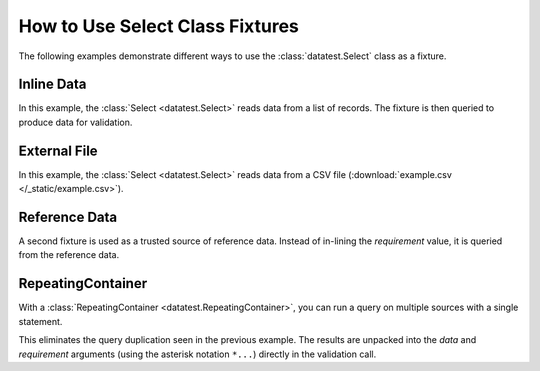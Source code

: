 
.. module:: datatest

.. meta::
    :description: How to use a datatest.Select fixture.
    :keywords: datatest, select, fixture


################################
How to Use Select Class Fixtures
################################

The following examples demonstrate different ways to use
the :class:`datatest.Select` class as a fixture.


Inline Data
===========

In this example, the :class:`Select <datatest.Select>` reads data
from a list of records. The fixture is then queried to produce data
for validation.

.. tabs::

    .. group-tab:: Pytest

        .. code-block:: python
            :emphasize-lines: 8-18,22,28

            import pytest
            from datatest import (
                validate,
                Select,
            )


            @pytest.fixture(scope='module')
            def mydata():
                return Select([
                    ['A', 'B', 'C'],
                    ['x', 'foo', 20],
                    ['x', 'foo', 30],
                    ['y', 'foo', 10],
                    ['y', 'bar', 20],
                    ['z', 'bar', 10],
                    ['z', 'bar', 10],
                ])


            def test_total(mydata):
                total = mydata('C').sum()
                requirement = 100
                validate(total, requirement)


            def test_subtotals(mydata):
                subtotals = mydata({'A': 'C'}).sum()
                requirement = {'x': 50, 'y': 30, 'z': 20}
                validate(subtotals, requirement)

    .. group-tab:: Unittest

        .. code-block:: python
            :emphasize-lines: 7-17,22,27

            from datatest import (
                DataTestCase,
                Select,
            )


            def setUpModule():
                global mydata
                mydata = Select([
                    ['A', 'B', 'C'],
                    ['x', 'foo', 20],
                    ['x', 'foo', 30],
                    ['y', 'foo', 10],
                    ['y', 'bar', 20],
                    ['z', 'bar', 10],
                    ['z', 'bar', 10],
                ])


            class MyTest(DataTestCase):
                def test_total(self):
                    total = mydata('C').sum()
                    requirement = 100
                    self.assertValid(total, requirement)

                def test_subtotals(self):
                    subtotals = mydata({'A': 'C'}).sum()
                    requirement = {'x': 50, 'y': 30, 'z': 20}
                    self.assertValid(subtotals, requirement)


External File
=============

In this example, the :class:`Select <datatest.Select>` reads data
from a CSV file (:download:`example.csv </_static/example.csv>`).


.. tabs::

    .. group-tab:: Pytest

        .. code-block:: python
            :emphasize-lines: 5,10-12

            import pytest
            from datatest import (
                validate,
                Select,
                working_directory,
            )


            @pytest.fixture(scope='module')
            @working_directory(__file__)
            def mydata():
                return Select('example.csv')


            def test_total(mydata):
                total = mydata('C').sum()
                requirement = 100
                validate(total, requirement)


            def test_subtotals(mydata):
                subtotals = mydata({'A': 'C'}).sum()
                requirement = {'x': 50, 'y': 30, 'z': 20}
                validate(subtotals, requirement)

    .. group-tab:: Unittest

        .. code-block:: python
            :emphasize-lines: 4,10-11

            from datatest import (
                DataTestCase,
                Select,
                working_directory,
            )


            def setUpModule():
                global mydata
                with working_directory(__file__):
                    mydata = Select('example.csv')


            class MyTest(DataTestCase):
                def test_total(self):
                    total = mydata('C').sum()
                    requirement = 100
                    self.assertValid(total, requirement)

                def test_subtotals(self):
                    subtotals = mydata({'A': 'C'}).sum()
                    requirement = {'x': 50, 'y': 30, 'z': 20}
                    self.assertValid(subtotals, requirement)


Reference Data
==============

A second fixture is used as a trusted source of reference data.
Instead of in-lining the *requirement* value, it is queried
from the reference data.

.. tabs::

    .. group-tab:: Pytest

        .. code-block:: python
            :emphasize-lines: 15-22,27,33

            import pytest
            from datatest import (
                validate,
                Select,
                working_directory,
            )


            @pytest.fixture(scope='module')
            @working_directory(__file__)
            def mydata():
                return Select('example.csv')


            @pytest.fixture(scope='module')
            def refdata():
                return Select([
                    ['A', 'C'],
                    ['x', 50],
                    ['y', 30],
                    ['z', 20],
                ])


            def test_total(mydata, refdata):
                total = mydata('C').sum()
                requirement = refdata('C').sum()
                validate(total, requirement)


            def test_subtotals(mydata, refdata):
                subtotals = mydata({'A': 'C'}).sum()
                requirement = refdata({'A': 'C'}).sum()
                validate(subtotals, requirement)


    .. group-tab:: Unittest

        .. code-block:: python
            :emphasize-lines: 10,15-20,26,31

            from datatest import (
                DataTestCase,
                Select,
                working_directory,
            )


            def setUpModule():
                global mydata
                global refdata

                with working_directory(__file__):
                    mydata = Select('example.csv')

                refdata = Select([
                    ['A', 'C'],
                    ['x', 50],
                    ['y', 30],
                    ['z', 20],
                ])


            class MyTest(DataTestCase):
                def test_total(self):
                    total = mydata('C').sum()
                    requirement = refdata('C').sum()
                    self.assertValid(total, requirement)

                def test_subtotals(self):
                    subtotals = mydata({'A': 'C'}).sum()
                    requirement = refdata({'A': 'C'}).sum()
                    self.assertValid(subtotals, requirement)


RepeatingContainer
==================

With a :class:`RepeatingContainer <datatest.RepeatingContainer>`,
you can run a query on multiple sources with a single statement.

This eliminates the query duplication seen in the previous example.
The results are unpacked into the *data* and *requirement*
arguments (using the asterisk notation ``*...``) directly in the
validation call.

.. tabs::

    .. group-tab:: Pytest

        .. code-block:: python
            :emphasize-lines: 6,26-28,32,36

            import pytest
            from datatest import (
                validate,
                Select,
                working_directory,
                RepeatingContainer,
            )


            @pytest.fixture(scope='module')
            @working_directory(__file__)
            def mydata():
                return Select('example.csv')


            @pytest.fixture(scope='module')
            def refdata():
                return Select([
                    ['A', 'C'],
                    ['x', 50],
                    ['y', 30],
                    ['z', 20],
                ])


            @pytest.fixture(scope='module')
            def compare(mydata, refdata):
                return RepeatingContainer([mydata, refdata])


            def test_total(compare):
                validate(*compare('C').sum())


            def test_subtotals(compare):
                validate(*compare({'A': 'C'}).sum())


    .. group-tab:: Unittest

        .. code-block:: python
            :emphasize-lines: 5,12,24,29,32

            from datatest import (
                DataTestCase,
                Select,
                working_directory,
                RepeatingContainer,
            )


            def setUpModule():
                global mydata
                global refdata
                global compare

                with working_directory(__file__):
                    mydata = Select('example.csv')

                refdata = Select([
                    ['A', 'C'],
                    ['x', 50],
                    ['y', 30],
                    ['z', 20],
                ])

                compare = RepeatingContainer([mydata, refdata])


            class MyTest(DataTestCase):
                def test_total(self):
                    self.assertValid(*compare('C').sum())

                def test_subtotals(self):
                    self.assertValid(*compare({'A': 'C'}).sum())

